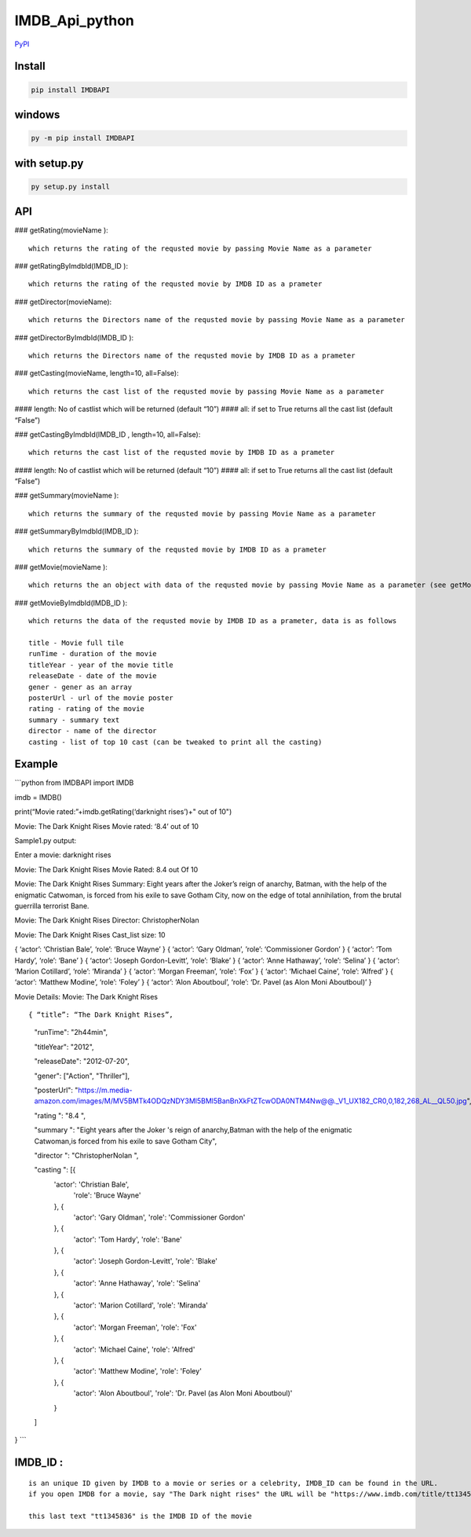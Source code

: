 IMDB_Api_python
===============

`PyPI`_

Install
-------

.. code:: bash

   pip install IMDBAPI

windows
-------

.. code:: bash

   py -m pip install IMDBAPI

with setup.py
-------------

.. code:: bash

   py setup.py install

API
---

### getRating(movieName ):

::

       which returns the rating of the requsted movie by passing Movie Name as a parameter
       

### getRatingByImdbId(IMDB_ID ):

::

       which returns the rating of the requsted movie by IMDB ID as a prameter

### getDirector(movieName):

::

       which returns the Directors name of the requsted movie by passing Movie Name as a parameter

### getDirectorByImdbId(IMDB_ID ):

::

       which returns the Directors name of the requsted movie by IMDB ID as a prameter

### getCasting(movieName, length=10, all=False):

::

       which returns the cast list of the requsted movie by passing Movie Name as a parameter

#### length: No of castlist which will be returned (default “10”) ####
all: if set to True returns all the cast list (default “False”)

### getCastingByImdbId(IMDB_ID , length=10, all=False):

::

       which returns the cast list of the requsted movie by IMDB ID as a prameter

#### length: No of castlist which will be returned (default “10”) ####
all: if set to True returns all the cast list (default “False”)

### getSummary(movieName ):

::

       which returns the summary of the requsted movie by passing Movie Name as a parameter

### getSummaryByImdbId(IMDB_ID ):

::

       which returns the summary of the requsted movie by IMDB ID as a prameter
       

### getMovie(movieName ):

::

       which returns the an object with data of the requsted movie by passing Movie Name as a parameter (see getMovieByImdbId() for more deatails)

### getMovieByImdbId(IMDB_ID ):

::

       which returns the data of the requsted movie by IMDB ID as a prameter, data is as follows
       
       title - Movie full tile
       runTime - duration of the movie
       titleYear - year of the movie title
       releaseDate - date of the movie
       gener - gener as an array
       posterUrl - url of the movie poster
       rating - rating of the movie
       summary - summary text
       director - name of the director
       casting - list of top 10 cast (can be tweaked to print all the casting)

Example
-------

\```python from IMDBAPI import IMDB

imdb = IMDB()

print(“Movie rated:”+imdb.getRating(‘darknight rises’)+" out of 10")

Movie: The Dark Knight Rises Movie rated: ‘8.4’ out of 10

Sample1.py output:

Enter a movie: darknight rises

Movie: The Dark Knight Rises 
Movie Rated: 8.4 out Of 10

Movie: The Dark Knight Rises Summary: Eight years after the Joker’s
reign of anarchy, Batman, with the help of the enigmatic Catwoman, is
forced from his exile to save Gotham City, now on the edge of total
annihilation, from the brutal guerrilla terrorist Bane.

Movie: The Dark Knight Rises 
Director: ChristopherNolan

Movie: The Dark Knight Rises 
Cast_list size: 10

{ ‘actor’: ‘Christian Bale’, ‘role’: ‘Bruce Wayne’ } { ‘actor’: ‘Gary
Oldman’, ’role’: ‘Commissioner Gordon’ } { ‘actor’: ‘Tom Hardy’, ‘role’: ‘Bane’ } {
‘actor’: ‘Joseph Gordon-Levitt’, ‘role’: ‘Blake’ } { ‘actor’: ‘Anne
Hathaway’, ‘role’: ‘Selina’ } { ‘actor’: ‘Marion Cotillard’, ‘role’:
‘Miranda’ } { ‘actor’: ‘Morgan Freeman’, ‘role’: ‘Fox’ } { ‘actor’:
‘Michael Caine’, ‘role’: ‘Alfred’ } { ‘actor’: ‘Matthew Modine’, ‘role’:
‘Foley’ } { ‘actor’: ‘Alon Aboutboul’, ‘role’: ‘Dr. Pavel (as Alon Moni
Aboutboul)’ }

Movie Details: Movie: The Dark Knight Rises

::

{ “title”: “The Dark Knight Rises”,


   "runTime": "2h44min",

   "titleYear": "2012",

   "releaseDate": "2012-07-20",

   "gener": ["Action", "Thriller"],

   "posterUrl": "https://m.media-amazon.com/images/M/MV5BMTk4ODQzNDY3Ml5BMl5BanBnXkFtZTcwODA0NTM4Nw@@._V1_UX182_CR0,0,182,268_AL__QL50.jpg",

   "rating ": "8.4 ",

   "summary ": "Eight years after the Joker 's reign of anarchy,Batman with the help of the enigmatic Catwoman,is forced from his exile to save Gotham City",

   "director ": "ChristopherNolan ", 

   "casting ": [{
       'actor': 'Christian Bale',
           'role': 'Bruce Wayne'
       }, {
           'actor': 'Gary Oldman',
           'role': 'Commissioner Gordon'
       }, {
           'actor': 'Tom Hardy',
           'role': 'Bane'
       }, {
           'actor': 'Joseph Gordon-Levitt',
           'role': 'Blake'
       }, {
           'actor': 'Anne Hathaway',
           'role': 'Selina'
       }, {
           'actor': 'Marion Cotillard',
           'role': 'Miranda'
       }, {
           'actor': 'Morgan Freeman',
           'role': 'Fox'
       }, {
           'actor': 'Michael Caine',
           'role': 'Alfred'
       }, {
           'actor': 'Matthew Modine',
           'role': 'Foley'
       }, {
           'actor': 'Alon Aboutboul',
           'role': 'Dr. Pavel       (as Alon Moni Aboutboul)'
       }
   ]

} \``\`

IMDB_ID :
---------

::

   is an unique ID given by IMDB to a movie or series or a celebrity, IMDB_ID can be found in the URL.
   if you open IMDB for a movie, say "The Dark night rises" the URL will be "https://www.imdb.com/title/tt1345836/"

   this last text "tt1345836" is the IMDB ID of the movie

.. _PyPI: https://pypi.python.org/pypi/IMDBAPI